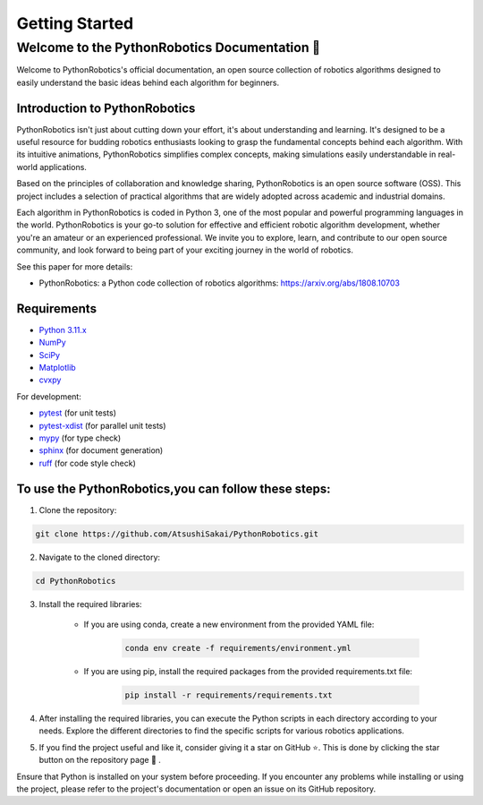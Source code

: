 .. _`getting started`:

Getting Started
===============

==============================================
Welcome to the PythonRobotics Documentation 👋
==============================================

Welcome to PythonRobotics's official documentation, an open source collection of robotics algorithms designed to easily understand the basic ideas behind each algorithm for beginners. 


Introduction to PythonRobotics
-------------------------------

PythonRobotics isn't just about cutting down your effort, it's about understanding and learning. 
It's designed to be a useful resource for budding robotics enthusiasts looking to grasp the fundamental concepts behind each algorithm.
With its intuitive animations, PythonRobotics simplifies complex concepts, making simulations easily understandable in real-world applications.


Based on the principles of collaboration and knowledge sharing, PythonRobotics is an open source software (OSS). 
This project includes a selection of practical algorithms that are widely adopted across academic and industrial domains.


Each algorithm in PythonRobotics is coded in Python 3, one of the most popular and powerful programming languages in the world. 
PythonRobotics is your go-to solution for effective and efficient robotic algorithm development, whether you're an amateur or an experienced professional.
We invite you to explore, learn, and contribute to our open source community, and look forward to being part of your exciting journey in the world of robotics.


See this paper for more details:

- PythonRobotics: a Python code collection of robotics algorithms: https://arxiv.org/abs/1808.10703

.. _`Requirements`:

Requirements
-------------

-  `Python 3.11.x`_
-  `NumPy`_
-  `SciPy`_
-  `Matplotlib`_
-  `cvxpy`_

For development:

-  `pytest`_ (for unit tests)
-  `pytest-xdist`_ (for parallel unit tests)
-  `mypy`_ (for type check)
-  `sphinx`_ (for document generation)
-  `ruff`_ (for code style check)

.. _`Python 3.11.x`: https://www.python.org/
.. _`NumPy`: https://numpy.org/
.. _`SciPy`: https://scipy.org/
.. _`Matplotlib`: https://matplotlib.org/
.. _`cvxpy`: https://www.cvxpy.org/
.. _`pytest`: https://docs.pytest.org/en/latest/
.. _`pytest-xdist`: https://github.com/pytest-dev/pytest-xdist
.. _`mypy`: https://mypy-lang.org/
.. _`sphinx`: https://www.sphinx-doc.org/en/master/index.html
.. _`ruff`: https://github.com/charliermarsh/ruff


To use the PythonRobotics,you can follow these steps:
-----------------------------------------------------

1. Clone the repository:

.. code-block::

     git clone https://github.com/AtsushiSakai/PythonRobotics.git



2. Navigate to the cloned directory:

.. code-block::

     cd PythonRobotics


3. Install the required libraries:
      
    - If you are using conda, create a new environment from the provided YAML file:
            
        .. code-block::

            conda env create -f requirements/environment.yml

    - If you are using pip, install the required packages from the provided requirements.txt file:
            
        .. code-block::
                
            pip install -r requirements/requirements.txt
       
4. After installing the required libraries, you can execute the Python scripts in each directory according to your needs. Explore the different directories to find the specific scripts for various robotics applications.
 
.. role:: 7px

5. If you find the project useful and like it, consider giving it a star on GitHub ⭐. This is done by clicking the star button on the repository page 🤗 . 


Ensure that Python is installed on your system before proceeding. If you encounter any problems while installing or using the project, please refer to the project's documentation or open an issue on its GitHub repository. 